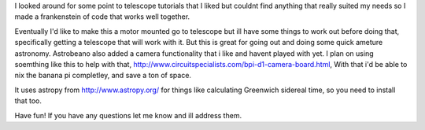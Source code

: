 I looked around for some point to telescope tutorials that I liked but couldnt find anything that really suited my needs so I made a frankenstein of code that works well together.

Eventually I'd like to make this a motor mounted go to telescope but ill have some things to work out before doing that, specifically getting a telescope that will work with it.  But this is great for going out and doing some quick ameture astronomy.  Astrobeano also added a camera functionality that i like and havent played with yet.  I plan on using soemthing like this to help with that, http://www.circuitspecialists.com/bpi-d1-camera-board.html,  With that i'd be able to nix the banana pi completley, and save a ton of space.


It uses astropy from http://www.astropy.org/ for things like calculating Greenwich sidereal time, so you need to install that too.

Have fun! If you have any questions let me know and ill address them.

